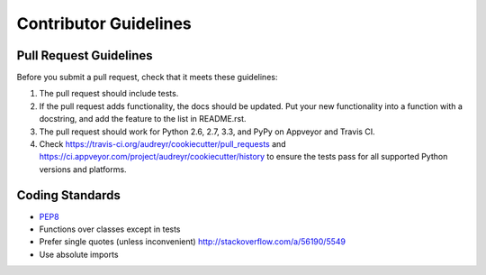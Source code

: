 Contributor Guidelines
-----------------------

Pull Request Guidelines
~~~~~~~~~~~~~~~~~~~~~~~~

Before you submit a pull request, check that it meets these guidelines:

1. The pull request should include tests.
2. If the pull request adds functionality, the docs should be updated. Put
   your new functionality into a function with a docstring, and add the
   feature to the list in README.rst.
3. The pull request should work for Python 2.6, 2.7, 3.3, and PyPy on Appveyor and Travis CI.
4. Check https://travis-ci.org/audreyr/cookiecutter/pull_requests and 
   https://ci.appveyor.com/project/audreyr/cookiecutter/history to ensure the tests pass for all supported Python versions and platforms.

Coding Standards
~~~~~~~~~~~~~~~~

* `PEP8`_
* Functions over classes except in tests
* Prefer single quotes (unless inconvenient) http://stackoverflow.com/a/56190/5549
* Use absolute imports
.. _`PEP8`: https://www.python.org/dev/peps/pep-0008/
